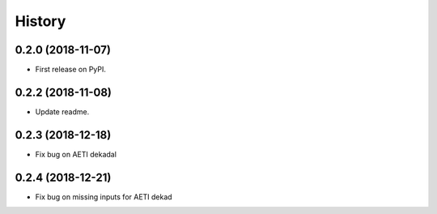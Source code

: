 =======
History
=======

0.2.0 (2018-11-07)
------------------

* First release on PyPI.

0.2.2 (2018-11-08)
------------------

* Update readme.

0.2.3 (2018-12-18)
------------------

* Fix bug on AETI dekadal

0.2.4 (2018-12-21)
------------------

* Fix bug on missing inputs for AETI dekad
